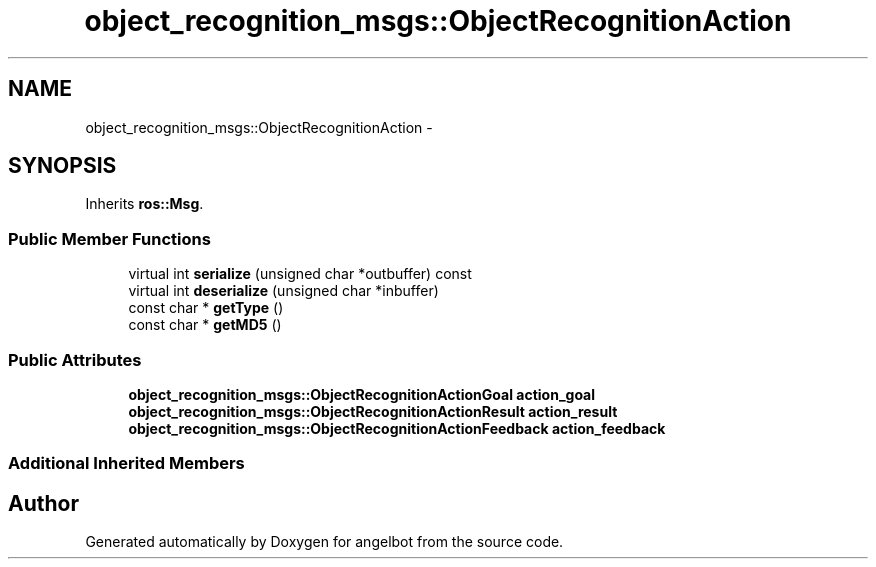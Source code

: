 .TH "object_recognition_msgs::ObjectRecognitionAction" 3 "Sat Jul 9 2016" "angelbot" \" -*- nroff -*-
.ad l
.nh
.SH NAME
object_recognition_msgs::ObjectRecognitionAction \- 
.SH SYNOPSIS
.br
.PP
.PP
Inherits \fBros::Msg\fP\&.
.SS "Public Member Functions"

.in +1c
.ti -1c
.RI "virtual int \fBserialize\fP (unsigned char *outbuffer) const "
.br
.ti -1c
.RI "virtual int \fBdeserialize\fP (unsigned char *inbuffer)"
.br
.ti -1c
.RI "const char * \fBgetType\fP ()"
.br
.ti -1c
.RI "const char * \fBgetMD5\fP ()"
.br
.in -1c
.SS "Public Attributes"

.in +1c
.ti -1c
.RI "\fBobject_recognition_msgs::ObjectRecognitionActionGoal\fP \fBaction_goal\fP"
.br
.ti -1c
.RI "\fBobject_recognition_msgs::ObjectRecognitionActionResult\fP \fBaction_result\fP"
.br
.ti -1c
.RI "\fBobject_recognition_msgs::ObjectRecognitionActionFeedback\fP \fBaction_feedback\fP"
.br
.in -1c
.SS "Additional Inherited Members"


.SH "Author"
.PP 
Generated automatically by Doxygen for angelbot from the source code\&.
